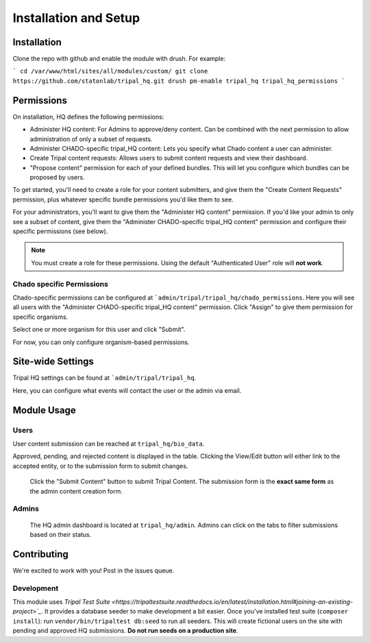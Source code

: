 =======================
Installation and Setup
=======================

Installation
============

Clone the repo with github and enable the module with drush.  For example:

```
cd /var/www/html/sites/all/modules/custom/
git clone https://github.com/statonlab/tripal_hq.git
drush pm-enable tripal_hq tripal_hq_permissions
```


Permissions
===========

On installation, HQ defines the following permissions:

* Administer HQ content:  For Admins to approve/deny content.  Can be combined with the next permission to allow administration of only a subset of requests.
* Administer CHADO-specific tripal_HQ content: Lets you specify what Chado content a user can administer.
* Create Tripal content requests: Allows users to submit content requests and view their dashboard.
* "Propose content" permission for each of your defined bundles.  This will let you configure which bundles can be proposed by users.


To get started, you'll need to create a role for your content submitters, and give them the "Create Content Requests" permission, plus whatever specific bundle permissions you'd like them to see.

For your administrators, you'll want to give them the "Administer HQ content" permission.  If you'd like your admin to only see a subset of content, give them the "Administer CHADO-specific tripal_HQ content" permission and configure their specific permissions (see below).


.. note::

  You must create a role for these permissions.  Using the default "Authenticated User" role will **not work**.


Chado specific Permissions
--------------------------

Chado-specific permissions can be configured at ```admin/tripal/tripal_hq/chado_permissions``.  Here you will see all users with the "Administer CHADO-specific tripal_HQ content" permission.  Click "Assign" to give them permission for specific organisms.

.. image:: docs/permissions_page.png

Select one or more organism for this user and click "Submit".

.. image:: docs/specific_permission.png


For now, you can only configure organism-based permissions.

Site-wide Settings
===================


Tripal HQ settings can be found at ```admin/tripal/tripal_hq``.

.. image:: docs/module_settings.png


Here, you can configure what events will contact the user or the admin via email.


Module Usage
=============


Users
------


User content submission can be reached at ``tripal_hq/bio_data``.


.. image:: docs/user_dash.png

Approved, pending, and rejected content is displayed in the table.  Clicking the View/Edit button will either link to the accepted entity, or to the submission form to submit changes.


 Click the "Submit Content" button to submit Tripal Content.  The submission form is the **exact same form** as the admin content creation form.

Admins
-------


 The HQ admin dashboard is located at ``tripal_hq/admin``.  Admins can click on the tabs to filter submissions based on their status.


.. image:: docs/admin_dash.png


 Clicking on the **title** of a pending submission will bring up the edit form, and an admin can make changes to the submission before it is created.

 If Chado-specific permissions are set, the admin will only see content on this page related to the organism they are Deputy of.



Contributing
============


We're excited to work with you!  Post in the issues queue.

Development
-----------

This module uses `Tripal Test Suite <https://tripaltestsuite.readthedocs.io/en/latest/installation.html#joining-an-existing-project>`_`.  It provides a database seeder to make development a bit easier. Once you've installed test suite (``composer install``): run ``vendor/bin/tripaltest db:seed`` to run all seeders.  This will create fictional users on the site with pending and approved HQ submissions.  **Do not run seeds on a production site**.
